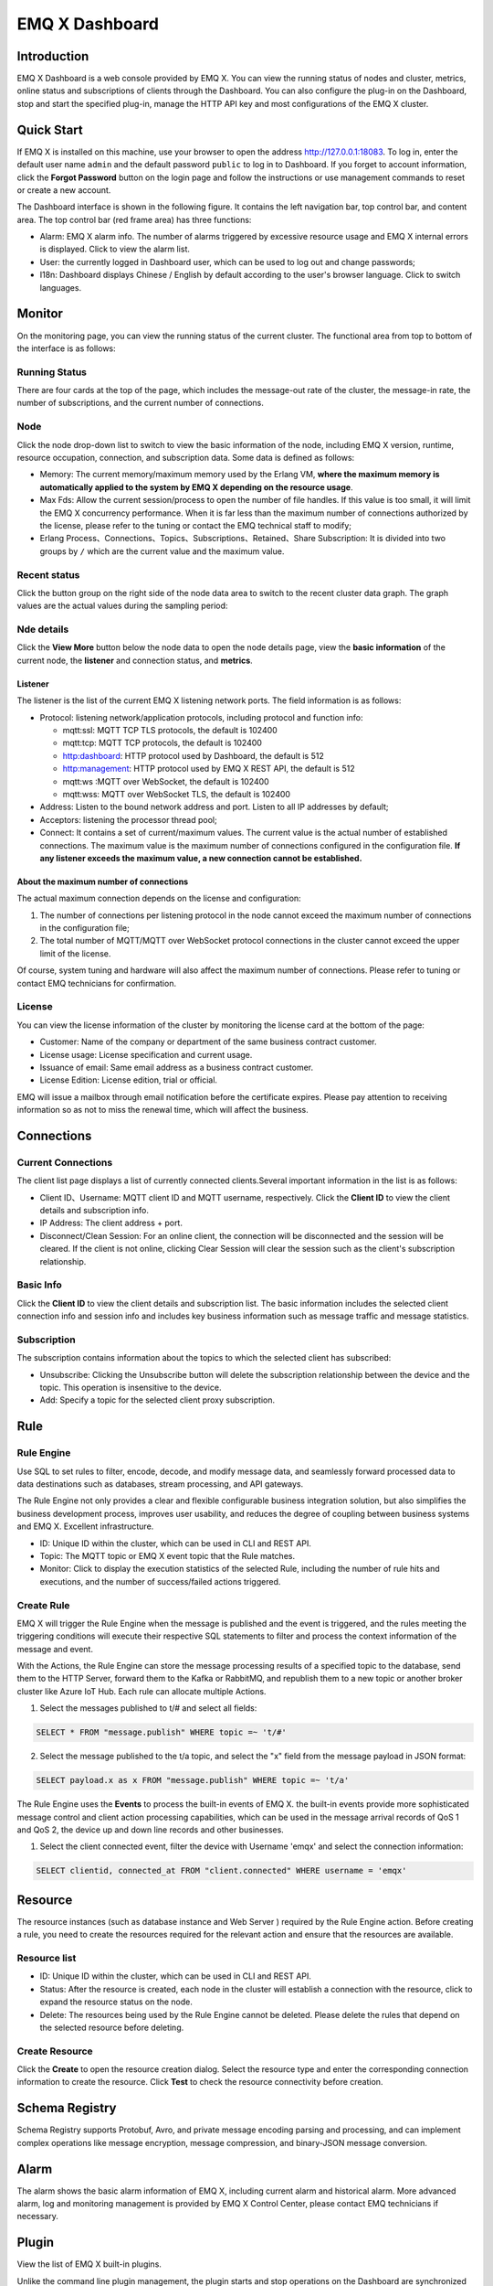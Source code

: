 EMQ X Dashboard
===============

Introduction
------------

EMQ X Dashboard is a web console provided by EMQ X. You can view the
running status of nodes and cluster, metrics, online status and
subscriptions of clients through the Dashboard. You can also configure
the plug-in on the Dashboard, stop and start the specified plug-in,
manage the HTTP API key and most configurations of the EMQ X cluster.

Quick Start
-----------

If EMQ X is installed on this machine, use your browser to open the
address http://127.0.0.1:18083. To log in, enter the default user name
``admin`` and the default password ``public`` to log in to Dashboard. If
you forget to account information, click the **Forgot Password** button
on the login page and follow the instructions or use management commands
to reset or create a new account.

The Dashboard interface is shown in the following figure. It contains
the left navigation bar, top control bar, and content area. The top
control bar (red frame area) has three functions:

-  Alarm: EMQ X alarm info. The number of alarms triggered by excessive
   resource usage and EMQ X internal errors is displayed. Click to view
   the alarm list.
-  User: the currently logged in Dashboard user, which can be used to
   log out and change passwords;
-  I18n: Dashboard displays Chinese / English by default according to
   the user's browser language. Click to switch languages.

|image-20200304160950998|

Monitor
-------

On the monitoring page, you can view the running status of the current
cluster. The functional area from top to bottom of the interface is as
follows:

Running Status
~~~~~~~~~~~~~~

There are four cards at the top of the page, which includes the
message-out rate of the cluster, the message-in rate, the number of
subscriptions, and the current number of connections.

Node
~~~~

Click the node drop-down list to switch to view the basic information of
the node, including EMQ X version, runtime, resource occupation,
connection, and subscription data. Some data is defined as follows:

-  Memory: The current memory/maximum memory used by the Erlang VM,
   **where the maximum memory is automatically applied to the system by
   EMQ X depending on the resource usage**.
-  Max Fds: Allow the current session/process to open the number of file
   handles. If this value is too small, it will limit the EMQ X
   concurrency performance. When it is far less than the maximum number
   of connections authorized by the license, please refer to the tuning
   or contact the EMQ technical staff to modify;
-  Erlang Process、Connections、Topics、Subscriptions、Retained、Share
   Subscription: It is divided into two groups by ``/`` which are the
   current value and the maximum value.

|image-20200304161123450|

Recent status
~~~~~~~~~~~~~

Click the button group on the right side of the node data area to switch
to the recent cluster data graph. The graph values are the actual values
during the sampling period:

|image-20200304161147766|

Nde details
~~~~~~~~~~~

Click the **View More** button below the node data to open the node
details page, view the **basic information** of the current node, the
**listener** and connection status, and **metrics**.

Listener
^^^^^^^^

The listener is the list of the current EMQ X listening network ports.
The field information is as follows:

-  Protocol: listening network/application protocols, including protocol
   and function info:

   -  mqtt:ssl: MQTT TCP TLS protocols, the default is 102400
   -  mqtt:tcp: MQTT TCP protocols, the default is 102400
   -  http:dashboard: HTTP protocol used by Dashboard, the default is
      512
   -  http:management: HTTP protocol used by EMQ X REST API, the default
      is 512
   -  mqtt:ws :MQTT over WebSocket, the default is 102400
   -  mqtt:wss: MQTT over WebSocket TLS, the default is 102400

-  Address: Listen to the bound network address and port. Listen to all
   IP addresses by default;
-  Acceptors: listening the processor thread pool;
-  Connect: It contains a set of current/maximum values. The current
   value is the actual number of established connections. The maximum
   value is the maximum number of connections configured in the
   configuration file. **If any listener exceeds the maximum value, a
   new connection cannot be established.**

About the maximum number of connections
^^^^^^^^^^^^^^^^^^^^^^^^^^^^^^^^^^^^^^^

The actual maximum connection depends on the license and configuration:

1. The number of connections per listening protocol in the node cannot
   exceed the maximum number of connections in the configuration file;
2. The total number of MQTT/MQTT over WebSocket protocol connections in
   the cluster cannot exceed the upper limit of the license.

Of course, system tuning and hardware will also affect the maximum
number of connections. Please refer to tuning or contact EMQ technicians
for confirmation.

|image-20200304161205291|

|image-20200304161218417|

License
~~~~~~~

You can view the license information of the cluster by monitoring the
license card at the bottom of the page:

-  Customer: Name of the company or department of the same business
   contract customer.
-  License usage: License specification and current usage.
-  Issuance of email: Same email address as a business contract
   customer.
-  License Edition: License edition, trial or official.

EMQ will issue a mailbox through email notification before the
certificate expires. Please pay attention to receiving information so as
not to miss the renewal time, which will affect the business.

|image-20200304161239961|

Connections
-----------

Current Connections
~~~~~~~~~~~~~~~~~~~

The client list page displays a list of currently connected
clients.Several important information in the list is as follows:

-  Client ID、Username: MQTT client ID and MQTT username, respectively.
   Click the **Client ID** to view the client details and subscription
   info.
-  IP Address: The client address + port.
-  Disconnect/Clean Session: For an online client, the connection will
   be disconnected and the session will be cleared. If the client is not
   online, clicking Clear Session will clear the session such as the
   client's subscription relationship.

|image-20200304161435785|

Basic Info
~~~~~~~~~~

Click the **Client ID** to view the client details and subscription
list. The basic information includes the selected client connection info
and session info and includes key business information such as message
traffic and message statistics.

|image-20200304161451854|

Subscription
~~~~~~~~~~~~

The subscription contains information about the topics to which the
selected client has subscribed:

-  Unsubscribe: Clicking the Unsubscribe button will delete the
   subscription relationship between the device and the topic. This
   operation is insensitive to the device.
-  Add: Specify a topic for the selected client proxy subscription.

|image-20200304161511410|

Rule
----

Rule Engine
~~~~~~~~~~~

Use SQL to set rules to filter, encode, decode, and modify message data,
and seamlessly forward processed data to data destinations such as
databases, stream processing, and API gateways.

The Rule Engine not only provides a clear and flexible configurable
business integration solution, but also simplifies the business
development process, improves user usability, and reduces the degree of
coupling between business systems and EMQ X. Excellent infrastructure.

-  ID: Unique ID within the cluster, which can be used in CLI and REST
   API.
-  Topic: The MQTT topic or EMQ X event topic that the Rule matches.
-  Monitor: Click to display the execution statistics of the selected
   Rule, including the number of rule hits and executions, and the
   number of success/failed actions triggered.

|image-20200304161544424|

Create Rule
~~~~~~~~~~~

EMQ X will trigger the Rule Engine when the message is published and the
event is triggered, and the rules meeting the triggering conditions will
execute their respective SQL statements to filter and process the
context information of the message and event.

With the Actions, the Rule Engine can store the message processing
results of a specified topic to the database, send them to the HTTP
Server, forward them to the Kafka or RabbitMQ, and republish them to a
new topic or another broker cluster like Azure IoT Hub. Each rule can
allocate multiple Actions.

1. Select the messages published to t/# and select all fields:

.. code:: sql

   SELECT * FROM "message.publish" WHERE topic =~ 't/#'

2. Select the message published to the t/a topic, and select the "x"
   field from the message payload in JSON format:

.. code:: sql

   SELECT payload.x as x FROM "message.publish" WHERE topic =~ 't/a'

The Rule Engine uses the **Events** to process the built-in events of
EMQ X. the built-in events provide more sophisticated message control
and client action processing capabilities, which can be used in the
message arrival records of QoS 1 and QoS 2, the device up and down line
records and other businesses.

1. Select the client connected event, filter the device with Username
   'emqx' and select the connection information:

.. code:: sql

   SELECT clientid, connected_at FROM "client.connected" WHERE username = 'emqx'

|image-20200304161937421|

Resource
--------

The resource instances (such as database instance and Web Server )
required by the Rule Engine action. Before creating a rule, you need to
create the resources required for the relevant action and ensure that
the resources are available.

Resource list
~~~~~~~~~~~~~

-  ID: Unique ID within the cluster, which can be used in CLI and REST
   API.
-  Status: After the resource is created, each node in the cluster will
   establish a connection with the resource, click to expand the
   resource status on the node.
-  Delete: The resources being used by the Rule Engine cannot be
   deleted. Please delete the rules that depend on the selected resource
   before deleting.

|image-20200304162110301|

Create Resource
~~~~~~~~~~~~~~~

Click the **Create** to open the resource creation dialog. Select the
resource type and enter the corresponding connection information to
create the resource. Click **Test** to check the resource connectivity
before creation.

|image-20200304162128853|

Schema Registry
---------------

Schema Registry supports Protobuf, Avro, and private message encoding
parsing and processing, and can implement complex operations like
message encryption, message compression, and binary-JSON message
conversion.

Alarm
-----

The alarm shows the basic alarm information of EMQ X, including current
alarm and historical alarm. More advanced alarm, log and monitoring
management is provided by EMQ X Control Center, please contact EMQ
technicians if necessary.

|image-20200304162147114|

Plugin
------

View the list of EMQ X built-in plugins.

Unlike the command line plugin management, the plugin starts and stop
operations on the Dashboard are synchronized to the cluster. If the
plugin fails to start, check whether the configuration of each node in
the cluster is correct. If any node fails to start, the plugin cannot be
successfully started.

|image-20200304162200809|

Tool
----

It provides MQTT over WebScoket client test tool, which can realize the
publish and subscribe test of multiple mqtt connections at the same
time.

Setting
-------

Provides parameter configuration for the EMQ X cluster and supports hot
configuration. You can join and leave the cluster on the Dashboard.

Basic
~~~~~

Some basic configuration items that can be hot updated in\ ``emqx.conf``
are opened in the settings. You can complete most configuration items
such as whether to enable anonymous authentication, ACL cache events,
and ACL cache switches without restarting EMQ X.

The basic settings are organized in zones. By default, the external zone
is associated with the listener on port 1883.

|image-20200201165159596|

Cluster
~~~~~~~

The cluster setting cannot change the cluster mode, but it can be used
for manual cluster invitation nodes to join the cluster, and change the
cluster parameter parameters such as static cluster and DNS cluster.

General
-------

Application
~~~~~~~~~~~

In order to invoke the certificate of REST API, the application can
query and adjust EMQ X cluster information through REST API, and manage
and operate the equipment.

After the application is created successfully, click the Application ID
in the **AppID** column of the application list to view the AppID and
Secret. You can edit the application status and expiration time, and
create or delete an application.

Users
~~~~~

Dashboard user account management, you can create, edit, delete users,
if you forget the user password, you can reset the password through CLI.

.. |image-20200304160950998| image:: _static/images/dashboard/image-20200304160950998.png
.. |image-20200304161123450| image:: _static/images/dashboard/image-20200304161123450.png
.. |image-20200304161147766| image:: _static/images/dashboard/image-20200304161147766.png
.. |image-20200304161205291| image:: _static/images/dashboard/image-20200304161205291.png
.. |image-20200304161218417| image:: _static/images/dashboard/image-20200304161218417.png
.. |image-20200304161239961| image:: _static/images/dashboard/image-20200304161239961.png
.. |image-20200304161435785| image:: _static/images/dashboard/image-20200304161435785.png
.. |image-20200304161451854| image:: _static/images/dashboard/image-20200304161451854.png
.. |image-20200304161511410| image:: _static/images/dashboard/image-20200304161511410.png
.. |image-20200304161544424| image:: _static/images/dashboard/image-20200304161544424.png
.. |image-20200304161937421| image:: _static/images/dashboard/image-20200304161937421.png
.. |image-20200304162110301| image:: _static/images/dashboard/image-20200304162110301.png
.. |image-20200304162128853| image:: _static/images/dashboard/image-20200304162128853.png
.. |image-20200304162147114| image:: _static/images/dashboard/image-20200304162147114.png
.. |image-20200304162200809| image:: _static/images/dashboard/image-20200304162200809.png
.. |image-20200201165159596| image:: _static/images/dashboard/image-20200201165159596.png

